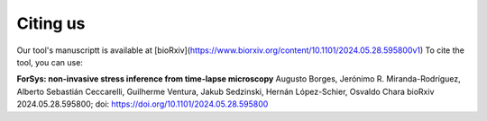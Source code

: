 Citing us
----------
Our tool's manuscriptt is available at [bioRxiv](https://www.biorxiv.org/content/10.1101/2024.05.28.595800v1)
To cite the tool, you can use:

**ForSys: non-invasive stress inference from time-lapse microscopy**
Augusto Borges, Jerónimo R. Miranda-Rodríguez, Alberto Sebastián Ceccarelli, Guilherme Ventura, Jakub Sedzinski, Hernán López-Schier, Osvaldo Chara
bioRxiv 2024.05.28.595800; doi: https://doi.org/10.1101/2024.05.28.595800
